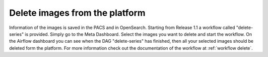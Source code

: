 .. _delete_images_doc:

Delete images from the platform
===============================

Information of the images is saved in the PACS and in OpenSearch. Starting from Release 1.1 a workflow called 
"delete-series" is provided. Simply go to the Meta Dashboard. Select the images you want to delete and start the workflow.
On the Airflow dashboard you can see when the DAG "delete-series" has finished, then all your selected images should be deleted
form the platform. For more information check out the documentation of the workflow at :ref:`workflow delete`.